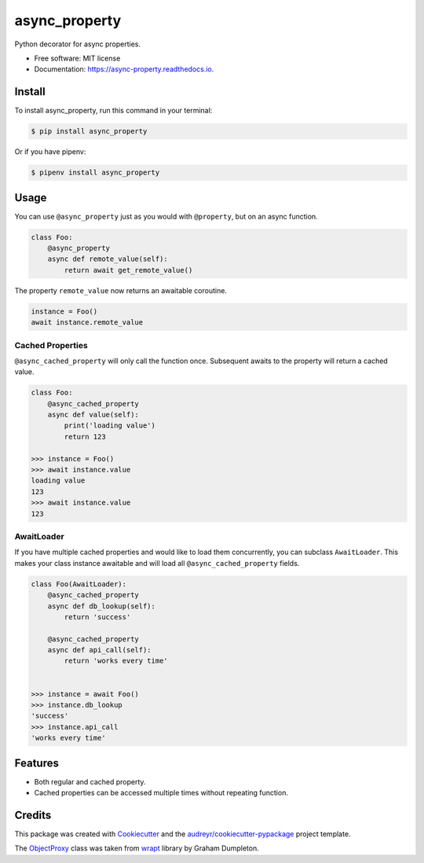 ==============
async_property
==============


.. image:: https://img.shields.io/pypi/v/async_property.svg
        :target: https://pypi.python.org/pypi/async_property

.. image:: https://img.shields.io/travis/ryananguiano/async_property.svg
        :target: https://travis-ci.org/ryananguiano/async_property

.. image:: https://readthedocs.org/projects/async-property/badge/?version=latest
        :target: https://async-property.readthedocs.io/en/latest/?badge=latest
        :alt: Documentation Status

.. image:: https://pyup.io/repos/github/ryananguiano/async_property/shield.svg
     :target: https://pyup.io/repos/github/ryananguiano/async_property/
     :alt: Updates


Python decorator for async properties.

* Free software: MIT license
* Documentation: https://async-property.readthedocs.io.

Install
-------

To install async_property, run this command in your terminal:

.. code-block:: console

    $ pip install async_property


Or if you have pipenv:

.. code-block:: console

    $ pipenv install async_property


Usage
-----

You can use ``@async_property`` just as you would with ``@property``, but on an async function.

.. code-block:: python

    class Foo:
        @async_property
        async def remote_value(self):
            return await get_remote_value()

The property ``remote_value`` now returns an awaitable coroutine.

.. code-block:: python

    instance = Foo()
    await instance.remote_value


Cached Properties
~~~~~~~~~~~~~~~~~

``@async_cached_property`` will only call the function once. Subsequent awaits to the property will return a cached value.

.. code-block:: python

    class Foo:
        @async_cached_property
        async def value(self):
            print('loading value')
            return 123

    >>> instance = Foo()
    >>> await instance.value
    loading value
    123
    >>> await instance.value
    123


AwaitLoader
~~~~~~~~~~~

If you have multiple cached properties and would like to load them concurrently, you can subclass ``AwaitLoader``. This makes your class instance awaitable and will load all ``@async_cached_property`` fields.

.. code-block:: python


    class Foo(AwaitLoader):
        @async_cached_property
        async def db_lookup(self):
            return 'success'

        @async_cached_property
        async def api_call(self):
            return 'works every time'


    >>> instance = await Foo()
    >>> instance.db_lookup
    'success'
    >>> instance.api_call
    'works every time'

Features
--------

* Both regular and cached property.
* Cached properties can be accessed multiple times without repeating function.


Credits
-------

This package was created with Cookiecutter_ and the `audreyr/cookiecutter-pypackage`_ project template.

.. _Cookiecutter: https://github.com/audreyr/cookiecutter
.. _`audreyr/cookiecutter-pypackage`: https://github.com/audreyr/cookiecutter-pypackage


The ObjectProxy_ class was taken from wrapt_ library by Graham Dumpleton.

.. _ObjectProxy: https://github.com/GrahamDumpleton/wrapt/blob/master/src/wrapt/wrappers.py
.. _wrapt: https://github.com/GrahamDumpleton/wrapt
